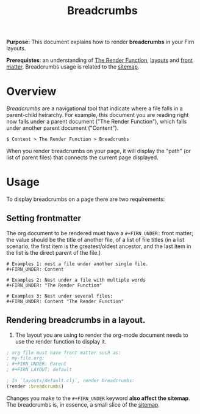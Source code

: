 #+TITLE: Breadcrumbs
#+FIRN_UNDER: Content "The Render Function"

*Purpose:* This document explains how to render *breadcrumbs* in your Firn layouts.

*Prerequistes*: an understanding of [[file:the-render-function.org][The Render Function]], [[file:layout.org][layouts]] and [[file:front-matter.org][front matter]]. Breadcrumbs usage is related to the [[file:sitemap.org][sitemap]].

* Overview

/Breadcrumbs/ are a navigational tool that indicate where a file falls in a parent-child heirarchy. For example, this document you are reading right now falls under a parent document ("The Render Function"), which falls under another parent document ("Content").

#+BEGIN_SRC txt
$ Content > The Render Function > Breadcrumbs
#+END_SRC

When you render breadcrumbs on your page, it will display the "path" (or list of parent files) that connects the current page displayed.

* Usage

To display breadcrumbs on a page there are two requirements:

** Setting frontmatter

The org document to be rendered must have a ~#+FIRN_UNDER:~ front matter; the value should be the title of another file, of a list of file titles (in a list scenario, the first item is the greatest/oldest ancestor, and the last item in the list is the direct parent of the file.)

#+BEGIN_SRC text
# Examples 1: nest a file under another single file.
#+FIRN_UNDER: Content

# Examples 2: Nest under a file with multiple words
#+FIRN_UNDER: "The Render Function"

# Examples 3: Nest under several files:
#+FIRN_UNDER: Content "The Render Function"
#+END_SRC

** Rendering breadcrumbs in a layout.

1. The layout you are using to render the org-mode document needs to use the render function to display it.

#+BEGIN_SRC clojure
; org file must have front matter such as:
; my-file.org:
; #+FIRN_UNDER: Parent
; #+FIRN_LAYOUT: default

; In `layouts/default.clj`, render breadcrumbs:
(render :breadcrumbs)
#+END_SRC


Changes you make to the ~#+FIRN_UNDER~ keyword *also affect the sitemap*. The breadcrumbs is, in essence,  a small slice of the [[file:sitemap.org][sitemap]].
